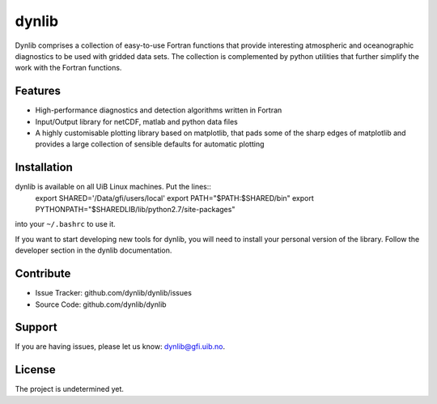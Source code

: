 dynlib
======

Dynlib comprises a collection of easy-to-use Fortran functions that provide 
interesting atmospheric and oceanographic diagnostics to be used with gridded
data sets. The collection is complemented by python utilities that further 
simplify the work with the Fortran functions.

Features
--------

- High-performance diagnostics and detection algorithms written in Fortran
- Input/Output library for netCDF, matlab and python data files
- A highly customisable plotting library based on matplotlib, that pads some of
  the sharp edges of matplotlib and provides a large collection of sensible 
  defaults for automatic plotting

Installation
------------

dynlib is available on all UiB Linux machines. Put the lines::
  export SHARED='/Data/gfi/users/local'
  export PATH="$PATH:$SHARED/bin"
  export PYTHONPATH="$SHAREDLIB/lib/python2.7/site-packages"
into your ``~/.bashrc`` to use it.

If you want to start developing new tools for dynlib, you will need to install
your personal version of the library. Follow the developer section in the 
dynlib documentation.

Contribute
----------

- Issue Tracker: github.com/dynlib/dynlib/issues
- Source Code: github.com/dynlib/dynlib

Support
-------

If you are having issues, please let us know: dynlib@gfi.uib.no.

License
-------

The project is undetermined yet.
